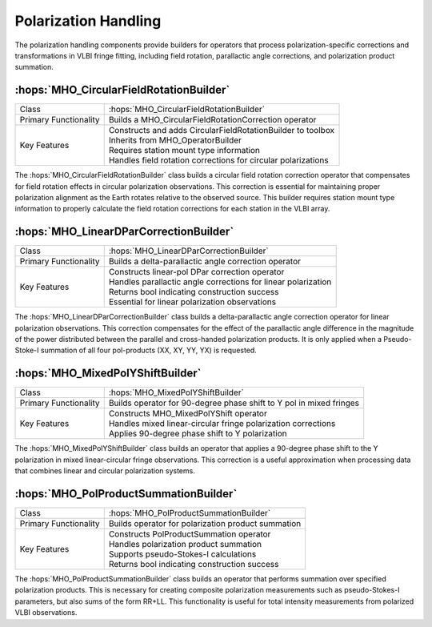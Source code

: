 Polarization Handling
~~~~~~~~~~~~~~~~~~~~~

The polarization handling components provide builders for operators that process 
polarization-specific corrections and transformations in VLBI fringe fitting, 
including field rotation, parallactic angle corrections, and polarization 
product summation.

:hops:`MHO_CircularFieldRotationBuilder`
----------------------------------------

=============================================== ====================================================================
Class                                           :hops:`MHO_CircularFieldRotationBuilder`
Primary Functionality                           Builds a MHO_CircularFieldRotationCorrection operator
Key Features                                    | Constructs and adds CircularFieldRotationBuilder to toolbox
                                                | Inherits from MHO_OperatorBuilder
                                                | Requires station mount type information
                                                | Handles field rotation corrections for circular polarizations
=============================================== ====================================================================

The :hops:`MHO_CircularFieldRotationBuilder` class builds a circular field rotation 
correction operator that compensates for field rotation effects in circular polarization 
observations. This correction is essential for maintaining proper polarization alignment 
as the Earth rotates relative to the observed source. This builder requires 
station mount type information to properly calculate the field
rotation corrections for each station in the VLBI array.

:hops:`MHO_LinearDParCorrectionBuilder`
---------------------------------------

=============================================== ====================================================================
Class                                           :hops:`MHO_LinearDParCorrectionBuilder`
Primary Functionality                           Builds a delta-parallactic angle correction operator
Key Features                                    | Constructs linear-pol DPar correction operator
                                                | Handles parallactic angle corrections for linear polarization
                                                | Returns bool indicating construction success
                                                | Essential for linear polarization observations
=============================================== ====================================================================

The :hops:`MHO_LinearDParCorrectionBuilder` class builds a delta-parallactic angle 
correction operator for linear polarization observations. This correction compensates 
for the effect of the parallactic angle difference in the magnitude of the power 
distributed between the parallel and cross-handed polarization products. It is 
only applied when a Pseudo-Stoke-I summation of all four pol-products (XX, XY, YY, YX) is
requested.

:hops:`MHO_MixedPolYShiftBuilder`
---------------------------------

=============================================== ====================================================================
Class                                           :hops:`MHO_MixedPolYShiftBuilder`
Primary Functionality                           Builds operator for 90-degree phase shift to Y pol in mixed fringes
Key Features                                    | Constructs MHO_MixedPolYShift operator
                                                | Handles mixed linear-circular fringe polarization corrections
                                                | Applies 90-degree phase shift to Y polarization
=============================================== ====================================================================

The :hops:`MHO_MixedPolYShiftBuilder` class builds an operator that applies a 90-degree 
phase shift to the Y polarization in mixed linear-circular fringe observations. This 
correction is a useful approximation when processing data that combines linear and circular 
polarization systems.

:hops:`MHO_PolProductSummationBuilder`
--------------------------------------

=============================================== ====================================================================
Class                                           :hops:`MHO_PolProductSummationBuilder`
Primary Functionality                           Builds operator for polarization product summation
Key Features                                    | Constructs PolProductSummation operator
                                                | Handles polarization product summation
                                                | Supports pseudo-Stokes-I calculations
                                                | Returns bool indicating construction success
=============================================== ====================================================================

The :hops:`MHO_PolProductSummationBuilder` class builds an operator that performs 
summation over specified polarization products. This is necessary for creating 
composite polarization measurements such as pseudo-Stokes-I parameters, but also 
sums of the form RR+LL. This functionality is useful for total intensity measurements
from polarized VLBI observations.
